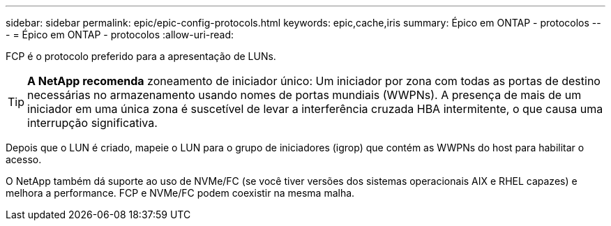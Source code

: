 ---
sidebar: sidebar 
permalink: epic/epic-config-protocols.html 
keywords: epic,cache,iris 
summary: Épico em ONTAP - protocolos 
---
= Épico em ONTAP - protocolos
:allow-uri-read: 


[role="lead"]
FCP é o protocolo preferido para a apresentação de LUNs.

[TIP]
====
*A NetApp recomenda* zoneamento de iniciador único: Um iniciador por zona com todas as portas de destino necessárias no armazenamento usando nomes de portas mundiais (WWPNs). A presença de mais de um iniciador em uma única zona é suscetível de levar a interferência cruzada HBA intermitente, o que causa uma interrupção significativa.

====
Depois que o LUN é criado, mapeie o LUN para o grupo de iniciadores (igrop) que contém as WWPNs do host para habilitar o acesso.

O NetApp também dá suporte ao uso de NVMe/FC (se você tiver versões dos sistemas operacionais AIX e RHEL capazes) e melhora a performance. FCP e NVMe/FC podem coexistir na mesma malha.
